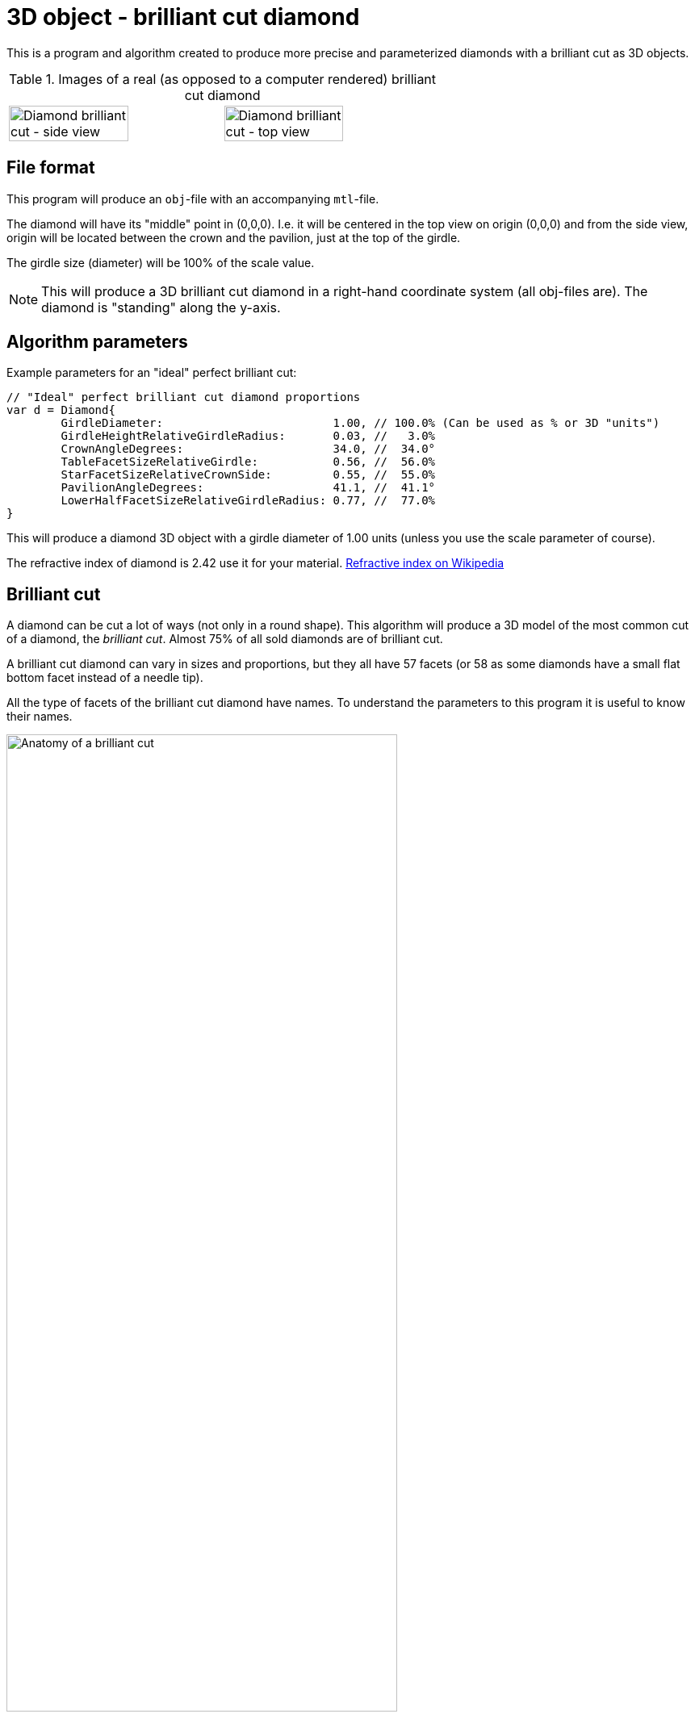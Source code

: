 = 3D object - brilliant cut diamond

This is a program and algorithm created to produce more precise and parameterized diamonds with a brilliant cut as 3D objects.

.Images of a real (as opposed to a computer rendered) brilliant cut diamond
[cols=">a,<a", frame=none, grid=none]
|===
| image::documentation/images/diamond_side_view.png[Diamond brilliant cut - side view,width=75%,height=75%]
| image::documentation/images/diamond_top_view.png[Diamond brilliant cut - top view,width=75%,height=75%]
|===

== File format

This program will produce an `obj`-file with an accompanying `mtl`-file.

The diamond will have its "middle" point in (0,0,0). I.e. it will be centered in the top view on origin (0,0,0) and from the side view, origin will be located between the crown and the pavilion, just at the top of the girdle.

The girdle size (diameter) will be 100% of the scale value.

NOTE: This will produce a 3D brilliant cut diamond in a right-hand coordinate system (all obj-files are). The diamond is "standing" along the y-axis.

== Algorithm parameters

Example parameters for an "ideal" perfect brilliant cut:

[source,go]
----
// "Ideal" perfect brilliant cut diamond proportions
var d = Diamond{
	GirdleDiameter:                         1.00, // 100.0% (Can be used as % or 3D "units")
	GirdleHeightRelativeGirdleRadius:       0.03, //   3.0%
	CrownAngleDegrees:                      34.0, //  34.0°
	TableFacetSizeRelativeGirdle:           0.56, //  56.0%
	StarFacetSizeRelativeCrownSide:         0.55, //  55.0%
	PavilionAngleDegrees:                   41.1, //  41.1°
	LowerHalfFacetSizeRelativeGirdleRadius: 0.77, //  77.0%
}
----

This will produce a diamond 3D object with a girdle diameter of 1.00 units (unless you use the scale parameter of course).

The refractive index of diamond is 2.42 use it for your material.
https://en.wikipedia.org/wiki/Refractive_index[Refractive index on Wikipedia]

== Brilliant cut

A diamond can be cut a lot of ways (not only in a round shape).
This algorithm will produce a 3D model of the most common cut of a diamond, the _brilliant cut_.
Almost 75% of all sold diamonds are of brilliant cut.

A brilliant cut diamond can vary in sizes and proportions, but they all have 57 facets (or 58 as some diamonds have a small flat bottom facet instead of a needle tip).

All the type of facets of the brilliant cut diamond have names.
To understand the parameters to this program it is useful to know their names.

image::documentation/images/anatomy.png[Anatomy of a brilliant cut,width=75%,height=75%]

=== How diamond properties are specified

Diamonds and their cut are described by well-defined properties. There are a couple of high renowned institutions like https://asciidoctor.org[Gemological Institute of America (GIA)], https://www.gemsociety.org[International Gem Society (IGS)], and https://www.americangemsociety.org[American Gem Society (AGS)], that issue reports on diamonds and their proportions, qualities and shortcomings/faults.
Each of these institutions have, more or less, the same view on how to categorise diamonds, but they differ in details.

Luckily they are almost united on how to specify the physical proportions of a diamond.

.A quick property summary
|===
| Parameter | Ideal value Morse | Ideal value Tolkowsky | Ideal value GIA | Ideal value AGS | Comment

| <<Girdle diameter,Girdle diameter>>     | 100% | 100% |100% | 100% | The girdle diameter is the measurement all other measurements are related to.
| <<Table diameter,Table diameter>>     | - | 53% | 56% | 56% | The diameter of the table facet. In percent of girdle diameter.
| <<Crown angle,Crown angle>>    | 35° | 34.5° | 34°| 33.75° | The angle of the crown slope. In degrees.
| <<Pavilion angle,Pavilion angle>> | 41° | 40.75° | 41.2° | 41.1° | The angle of the pavilion slope. In degrees.
| <<Star facet length,Star facet length>> | - | - | 55% | 55% | The length of the star facet relative to the crown slope length. In percent typically between 50%-60%.
| <<Lower half facet length,Lower half facet length>> | - | - | 77.5% | 77.5% | The length of the lower half facet relative to the girdle radius (not diameter). In percent typically between 75%-80%.
| <<Girdle height,Girdle height>> | - | - | "thin" to "medium" | "thin" to "medium" | The height of the girdle (at hill positions, highest points). Relative to the girdle radius. In percent typically "thin" to "medium" (1%-3%).
| <<Culet size,Culet size>> | - | - | "small" to "pointed"/"none" | "small" to "pointed"/"none" | The facet is kept to minimum if it is present at all.
|===

Property summary, listed in order of parameter importance:

. Pavilion angle = 41.15°
. Lower half facet length = 77.5%
. Crown angle = 34°
. Table diameter = 56%
. Star facet Length = 55%
. Girdle height = "thin" to "medium"
. Culet size = "small" to "none"

=== Girdle diameter

The girdle is the reference measurement of the diamond.
All other measurement values are in relation to (expressed as percentages of) the girdle diameter. (In real life an average size is used from all measurements.)

image::documentation/images/table_facet_size_02.png[alt="Girdle size",width=50%, height=50%]

=== Table diameter

The table facet size is defined as a percentage of the girdle diameter. The table facet is measured from one corner to the opposite corner. (In real life an average size is used from all measurements.)

[cols=">a,<a", frame=none, grid=none]
|===
|image::documentation/images/table_facet_size_01.png[alt="Table diameter"]
|image::documentation/images/table_facet_size_02.png[alt="Table diameter"]
|===

=== Crown angle

The angle between the table facet and the line from a table facet corner to the girdle (straight across bezel facet).

image::documentation/images/crown_angle.png[alt="Crown angle", width=50%, height=50%]

According to Marcel Tolkowsky, the ideal angle is 34.5 degrees.
A steep crown angle is 35 degrees and a shallow crown angle is 34 degrees.

The more shallow crown angles the lesser the fire of the diamond.
But the light spread is better with a shallow crown angle.

Shallow crown angle is <33.5 degrees.

Very shallow crown angles are <32.5 degrees.

=== Pavilion angle

The angle between the table facet and a line along (straight across) a pavilion main facet.

image::documentation/images/pavilion_angle.png[alt="Pavilion angle", width=50%, height=50%]

Diamond researchers have discovered that the ideal pavilion angle for diamonds is between the ranges of 40.6 degrees to 41.0 degrees.
This is the range that gives the diamond the utmost brilliance.

According to Marcel Tolkowsky, the ideal pavilion angle of a diamond is 40.75 degrees and the ideal crown angle is 34.5 degrees.

==== Pavilion angle vs Crown angle

The ideal pavilion and crown angles for diamonds are 40.75 and 34.5 respectively.

For a steep pavilion angle of 41 degrees, the corresponding crown angle is 34 degrees.

For a shallow pavilion angle of 40.6 degrees, the corresponding crown angle is 35 degrees.

=== Star facet length

The length of the star facets. It is expressed as percentage of the length of the side of the crown.

image::documentation/images/star_facet_length.png[alt="Star facet length",width=50%,height=50%]

=== Lower half facet length

The length of the lower half facets. It is expressed as percentage of the girdle radius (not diameter).

image::documentation/images/lower_half_facet_length.png[alt="Lower half facet length",width=50%,height=50%]

=== Culet size

The culet facet has been minimized or eliminated in the modern round brilliant.

=== Girdle height

The girdle height (or girdle thickness) is measured along the girdle at the "hill" positions. I.e. the places where the girdle is at its thickest. The hill positions occur repeatedly along the girdle. In a perfect cut the hill positions are all the same height (given no "painting" nor "digging out"). Hill positions occur where bezel facet meet pavilion main facet and that distance equals the hill positions where upper and lower half facet edges meet.

The girdle height (hill position thickness) is specified as a percentage of the girdle diameter.

In evaluations girdle thickness is reported in category names (and acronyms) like "Extremely Thin","Very Thin","Thin","Medium","Slightly Thick","Thick","Very Thick", and "Extremely Thick".

The girdle thickness is kept thin to medium for two reasons.
Any less thickness increases the vulnerability to chipping, and any greater thickness causes the diamond’s apparent size (which the trade calls ‘spread’) to appear noticeably smaller than would be expected for its weight.

A diamond with no girdle is said to have a "knife edge" girdle.

To make it all less intuitive, the categorization of the thickness seem to be a non-linear but rather perceived declaration. As thickness percentages of girdle diameter differ for different sizes of diamonds (or as I have interpreted a strange bar graph on the internet).

.Example of girdle thickness percentages (a rule of thumb)
|===
| Thin     | <1%
| Medium   | 1%-3%
| Thick    | >4%
|===

Other categories for a girdle can be "faceted" vs "smooth", and "Polished" vs "bruted".

NOTE: The 3D object girdle will be "faceted" and "polished" as a default appearance. It can, however, be rendered smooth by interpolating recalculated and averaged vertex normals. Bruted appearance can be accomplished by changing girdle material.
Perhaps this will be settings and extra material references in mtr-file in later versions but not for the moment.

NOTE: The girdle effects such as "painting" and "digging out" is not supported. Nor will they ever be.

NOTE: The setting for thickness is defined for "hill positions" which means that thickness in "valley positions" can be mathematically negative if hill position thickness is set too thin. No sanity checks are made. Check your 3D object after construction. Perhaps a sanity check with warning/error will be implemented in future versions.

== Proportion ratings according to AGS and GIA

Both GIA and AGS have tables for each table size (in percent) where you can find classification in a 2D table with crown and pavilion angle on each axis.

It is known that the table facet size of 56% provide the highest amount of top grades for different crown and pavilion angles for both AGS and GIA.

.Number of combinations of crown and pavilion main angles for each table facet size percentage that may attain the top cut grade.
image::documentation/images/diagram_amount_top_grades_per_table_facet_size.png[Number of potential top grades for each table facet percentage,width=50%,height=50%]

.GIA cut grade estimation for a 56% table. The "sweet-spot" of potential ‘Excellent’ combinations of crown and pavilion angles is outlined in red. It has as its centre a pavilion main angle of 41.2° and a crown main angle of 34.0° (red spot) compared to the Tolkowsky angles of 40.75° and 34.5° (cyan spot) and the Morse angles of 41° and 35° (green spot).
image::documentation/images/diagram_cut_grade_GIA.png[GIA cut grades at table facet 56%]

.AGS cut grade estimation for a 56% table. The "sweet-spot" of potential AGS 0 and 1 combinations of crown and pavilion angles is outlined in blue. It has as its centre a pavilion main angle of 41.1° and a crown main angle of 33.75° compared to the Tolkowsky angles of 40.75° and 34.5° and the Morse angles of 41° and 35°. Note that the y-axis (pavilion axis) is reversed to other diagrams.
image::documentation/images/diagram_cut_grade_AGS.png[]

.A comparison of the AGS ‘Ideal 1 and 0’ (blue) "sweet-spot" with that of the GIA ‘Excellent’ red showing their overlap and the close agreement of the "sweet-spot" centres.
image::documentation/images/diagram_cut_grade_sweetspot_summary.png[Sweet spot summary for 56% table size]

== History

https://youtu.be/QLa2VW2rrys


=== Henry D. Morse (1826-1888)

image::documentation/images/Henry_D_Morse.png[alt="Henry D. Morse",width=50%]

The father of the American diamond cutting industry, invented the modern diamond cutting machine in Boston, United States.

Credit for the first round brilliant cut was attributed to Henry Morse in the 1860’s.
Morse, who once said, “Shopping for diamonds by the carat is like buying a racehorse by the pound,” emphasized the cut of a stone and the brilliance that resulted. He invented a gauge to measure crown and pavilion angles, and devised his own set of best proportions. He also helped develop mechanical bruting, which increased the production of round-cut diamonds.

During Henry Morse’s re-cutting of Old European Cut diamonds, he is thought to have set them to a one-degree range of 41.0 degrees and a crown angle as close to 35 degrees as possible.

Charles M. Field, the foreman in the Henry D. Morse company and the actual inventor of the modern diamond cutting machine, acquired a patent for his creation in Boston on April 4, 1876.

=== Marcel Tolkowsky (1899–1991)

image::documentation/images/Marcel_Tolkowsky.png[alt="Marcel Tolkowsky",width=50%]

According to Marcel Tolkowsky’s thesis in 1919, titled “diamond design, a study of the reflection and refraction of light in a diamond” the following are parameters that a diamond must have for it to have an excellent light performance and be considered a brilliant diamond.

.Perfect proportions according to Marcel Tolkowsky (1919)
|===
| Table size     | 53%
| Crown height   | 16.2%
| Crown angle    | 34.5 degrees
| Pavilion depth | 43.1%
| Pavilion angle | 40.75 degrees
|===

A diamond with the following cut parameters proposed by Tolkowsky will ultimately be beautiful and have an excellent light performance.
Till date, these parameters are still very valid for a beautiful diamond.

Although reputable grading laboratories like the GIA and AGS have carried out further studies into the ideal proportions for a diamond and have discovered that there is a specific range for the different proportions that a diamond can have to be beautiful with excellent light performance.
Most times, this is due to the tradeoff between the fire of a diamond and its brilliance.
This trade-off depends mainly on the measurements of crown angles and pavilion angles.
It is therefore important to strike balance between the fire and brilliance of a diamond.
Ordinarily, the more brilliant a diamond is, the lesser the fire of the diamond.

== References

An incomplete list of references:

* https://acagemlab.com/wp-content/uploads/2019/10/JoG07305.pdf
* https://www.capediamonds.co.za/diamond-info/brilliant-cut/
* http://www.wtocd.be/nl/DiamondInfo/articlesPDF/The_Brilliant_Cut.pdf
* https://www.gia.edu/diamond-cut/diamond-cut-anatomy-round-brilliant#
* https://beyond4cs.com/grading/girdle-thickness/
* https://beyond4cs.com/shapes/round/ideal-proportions/
* https://ia800201.us.archive.org/14/items/H.D.MorseFirstDiamondCuttersInAmerC.MFieldModernDiamondCutting/H.D.MorseFirstDiamondCuttersInAmerC.MFieldModernDiamondCuttingMach.Pdf.pdf
